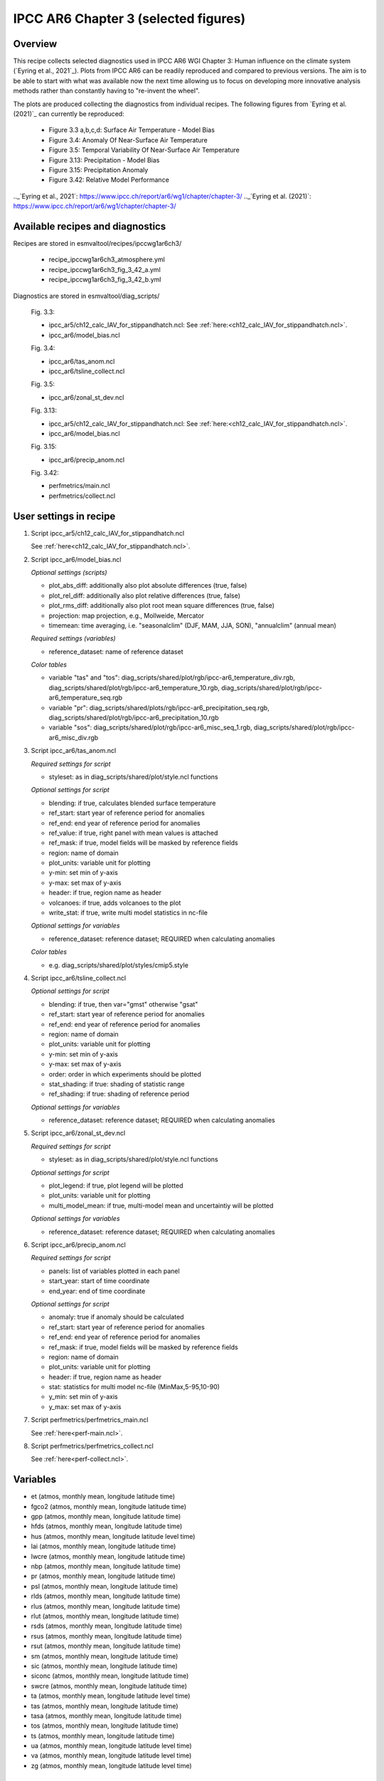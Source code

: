 .. _recipes_ipccwg1ar6ch3:

IPCC AR6 Chapter 3 (selected figures)
=====================================

Overview
--------

This recipe collects selected diagnostics used in IPCC AR6 WGI Chapter 3: 
Human influence on the climate system (`Eyring et al., 2021`_). Plots from IPCC AR6 can be readily
reproduced and compared to previous versions. The aim is to be able to start
with what was available now the next time allowing us to
focus on developing more innovative analysis methods
rather than constantly having to "re-invent the wheel".

The plots are produced collecting the diagnostics from individual recipes. The
following figures from `Eyring et al. (2021)`_ can currently be reproduced:

    * Figure 3.3 a,b,c,d: Surface Air Temperature - Model Bias

    * Figure 3.4: Anomaly Of Near-Surface Air Temperature

    * Figure 3.5: Temporal Variability Of Near-Surface Air Temperature

    * Figure 3.13: Precipitation - Model Bias

    * Figure 3.15: Precipitation Anomaly

    * Figure 3.42: Relative Model Performance

.._`Eyring et al., 2021`: https://www.ipcc.ch/report/ar6/wg1/chapter/chapter-3/
.._`Eyring et al. (2021)`: https://www.ipcc.ch/report/ar6/wg1/chapter/chapter-3/


Available recipes and diagnostics
---------------------------------

Recipes are stored in esmvaltool/recipes/ipccwg1ar6ch3/

    * recipe_ipccwg1ar6ch3_atmosphere.yml
    * recipe_ipccwg1ar6ch3_fig_3_42_a.yml
    * recipe_ipccwg1ar6ch3_fig_3_42_b.yml

Diagnostics are stored in esmvaltool/diag_scripts/

    Fig. 3.3:

    * ipcc_ar5/ch12_calc_IAV_for_stippandhatch.ncl: See :ref:`here:<ch12_calc_IAV_for_stippandhatch.ncl>`.
    * ipcc_ar6/model_bias.ncl

    Fig. 3.4:

    * ipcc_ar6/tas_anom.ncl
    * ipcc_ar6/tsline_collect.ncl

    Fig. 3.5:

    * ipcc_ar6/zonal_st_dev.ncl

    Fig. 3.13:

    * ipcc_ar5/ch12_calc_IAV_for_stippandhatch.ncl: See :ref:`here:<ch12_calc_IAV_for_stippandhatch.ncl>`.
    * ipcc_ar6/model_bias.ncl

    Fig. 3.15:

    * ipcc_ar6/precip_anom.ncl

    Fig. 3.42:

    * perfmetrics/main.ncl
    * perfmetrics/collect.ncl


User settings in recipe
-----------------------

#. Script ipcc_ar5/ch12_calc_IAV_for_stippandhatch.ncl

   See :ref:`here<ch12_calc_IAV_for_stippandhatch.ncl>`.

#. Script ipcc_ar6/model_bias.ncl

   *Optional settings (scripts)*

   * plot_abs_diff: additionally also plot absolute differences (true, false)
   * plot_rel_diff: additionally also plot relative differences (true, false)
   * plot_rms_diff: additionally also plot root mean square differences (true, false)
   * projection: map projection, e.g., Mollweide, Mercator
   * timemean: time averaging, i.e. "seasonalclim" (DJF, MAM, JJA, SON),
     "annualclim" (annual mean)

   *Required settings (variables)*

   * reference_dataset: name of reference dataset

   *Color tables*

   * variable "tas" and "tos":
     diag_scripts/shared/plot/rgb/ipcc-ar6_temperature_div.rgb,
     diag_scripts/shared/plot/rgb/ipcc-ar6_temperature_10.rgb,
     diag_scripts/shared/plot/rgb/ipcc-ar6_temperature_seq.rgb
   * variable "pr": diag_scripts/shared/plots/rgb/ipcc-ar6_precipitation_seq.rgb,
     diag_scripts/shared/plot/rgb/ipcc-ar6_precipitation_10.rgb
   * variable "sos": diag_scripts/shared/plot/rgb/ipcc-ar6_misc_seq_1.rgb,
     diag_scripts/shared/plot/rgb/ipcc-ar6_misc_div.rgb

#. Script ipcc_ar6/tas_anom.ncl

   *Required settings for script*

   * styleset: as in diag_scripts/shared/plot/style.ncl functions

   *Optional settings for script*

   * blending: if true, calculates blended surface temperature
   * ref_start: start year of reference period for anomalies
   * ref_end: end year of reference period for anomalies
   * ref_value: if true, right panel with mean values is attached
   * ref_mask: if true, model fields will be masked by reference fields
   * region: name of domain
   * plot_units: variable unit for plotting
   * y-min: set min of y-axis
   * y-max: set max of y-axis
   * header: if true, region name as header
   * volcanoes: if true, adds volcanoes to the plot
   * write_stat: if true, write multi model statistics in nc-file

   *Optional settings for variables*

   * reference_dataset: reference dataset; REQUIRED when calculating
     anomalies

   *Color tables*

   * e.g. diag_scripts/shared/plot/styles/cmip5.style

#. Script ipcc_ar6/tsline_collect.ncl

   *Optional settings for script*

   * blending: if true, then var="gmst" otherwise "gsat"
   * ref_start: start year of reference period for anomalies
   * ref_end: end year of reference period for anomalies
   * region: name of domain
   * plot_units: variable unit for plotting
   * y-min: set min of y-axis
   * y-max: set max of y-axis
   * order: order in which experiments should be plotted 
   * stat_shading: if true: shading of statistic range
   * ref_shading: if true: shading of reference period

   *Optional settings for variables*

   * reference_dataset: reference dataset; REQUIRED when calculating
     anomalies

#. Script ipcc_ar6/zonal_st_dev.ncl

   *Required settings for script*

   * styleset: as in diag_scripts/shared/plot/style.ncl functions

   *Optional settings for script*

   * plot_legend: if true, plot legend will be plotted
   * plot_units: variable unit for plotting
   * multi_model_mean: if true, multi-model mean and uncertaintiy will be 
     plotted

   *Optional settings for variables*

   * reference_dataset: reference dataset; REQUIRED when calculating
     anomalies

#. Script ipcc_ar6/precip_anom.ncl

   *Required settings for script*

   * panels: list of variables plotted in each panel
   * start_year: start of time coordinate
   * end_year: end of time coordinate

   *Optional settings for script*

   * anomaly: true if anomaly should be calculated
   * ref_start: start year of reference period for anomalies
   * ref_end: end year of reference period for anomalies
   * ref_mask: if true, model fields will be masked by reference fields
   * region: name of domain
   * plot_units: variable unit for plotting
   * header: if true, region name as header
   * stat: statistics for multi model nc-file (MinMax,5-95,10-90)
   * y_min: set min of y-axis
   * y_max: set max of y-axis

#. Script perfmetrics/perfmetrics_main.ncl

   See :ref:`here<perf-main.ncl>`.

#. Script perfmetrics/perfmetrics_collect.ncl

   See :ref:`here<perf-collect.ncl>`.


Variables
---------

* et (atmos, monthly mean, longitude latitude time)
* fgco2 (atmos, monthly mean, longitude latitude time)
* gpp (atmos, monthly mean, longitude latitude time)
* hfds (atmos, monthly mean, longitude latitude time)
* hus (atmos, monthly mean, longitude latitude level time)
* lai (atmos, monthly mean, longitude latitude time)
* lwcre (atmos, monthly mean, longitude latitude time)
* nbp (atmos, monthly mean, longitude latitude time)
* pr (atmos, monthly mean, longitude latitude time)
* psl (atmos, monthly mean, longitude latitude time)
* rlds (atmos, monthly mean, longitude latitude time)
* rlus (atmos, monthly mean, longitude latitude time)
* rlut (atmos, monthly mean, longitude latitude time)
* rsds (atmos, monthly mean, longitude latitude time)
* rsus (atmos, monthly mean, longitude latitude time)
* rsut (atmos, monthly mean, longitude latitude time)
* sm (atmos, monthly mean, longitude latitude time)
* sic (atmos, monthly mean, longitude latitude time)
* siconc (atmos, monthly mean, longitude latitude time)
* swcre (atmos, monthly mean, longitude latitude time)
* ta (atmos, monthly mean, longitude latitude level time)
* tas (atmos, monthly mean, longitude latitude time)
* tasa (atmos, monthly mean, longitude latitude time)
* tos (atmos, monthly mean, longitude latitude time)
* ts (atmos, monthly mean, longitude latitude time)
* ua (atmos, monthly mean, longitude latitude level time)
* va (atmos, monthly mean, longitude latitude level time)
* zg (atmos, monthly mean, longitude latitude level time)


Observations and reformat scripts
---------------------------------

* AIRS (hus - obs4MIPs)
* ATSR (tos - obs4MIPs)
* BerkeleyEarth (tasa - esmvaltool/cmorizers/data/formatters/datasets/berkeleyearth.py)
* CERES-EBAF (rlds, rlus, rlut, rlutcs, rsds, rsus, rsut, rsutcs - obs4MIPs)
* CRU (pr - esmvaltool/cmorizers/data/formatters/datasets/cru.py)
* ESACCI-SOILMOISTURE (sm - esmvaltool/ucmorizers/data/formatters/datasets
  /esacci_soilmoisture.py)
* ESACCI-SST (ts - esmvaltool/ucmorizers/data/formatters/datasets/esacci_sst.py)
* ERA5 (hus, psl, ta, tas, ua, va, zg - ERA5 data can be used via the native6 project)
* ERA-Interim (hfds - cmorizers/data/formatters/datasets/era_interim.py)
* FLUXCOM (gpp - cmorizers/data/formatters/datasets/fluxcom.py)
* GHCN (pr - esmvaltool/cmorizers/data/formatters/datasets/ghcn.ncl)
* GPCP-SG (pr - obs4MIPs)
* HadCRUT5 (tasa - esmvaltool/cmorizers/data/formatters/datasets/hadcrut5.py)
* HadISST (sic, tos, ts - esmvaltool/cmorizers/data/formatters/datasets/hadisst.ncl)
* JMA-TRANSCOM (fgco2, nbp - esmvaltool/cmorizers/data/formatters/datasets/jma_transcom.py)
* JRA-55 (psl - ana4MIPs)
* Kadow2020 (tasa - esmvaltool/cmorizers/data/formatters/datasets/kadow2020.py)
* LandFlux-EVAL (et - esmvaltool/cmorizers/data/formatters/datasets/landflux_eval.py)
* Landschuetzer2016 (fgco2 - esmvaltool/cmorizers/data/formatters/datasets/landschuetzer2016.py)
* LAI3g (lai - esmvaltool/cmorizers/data/formatters/datasets/lai3g.py)
* MTE (gpp - esmvaltool/cmorizers/data/formatters/datasets/mte.py)
* NCEP (ta, tas, ua, va, zg - esmvaltool/cmorizers/data/formatters/datasets/ncep.ncl)
* NOAAGlobalTemp (tasa - esmvaltool/cmorizers/data/formatters/datasets/noaaglobaltemp.py)


References
----------

* Eyring, V., N.P. Gillett, K.M. Achuta Rao, R. Barimalala, M. Barreiro
  Parrillo, N. Bellouin, C. Cassou, P.J. Durack, Y. Kosaka, S. McGregor,
  S. Min, O. Morgenstern, and Y. Sun, 2021: Human Influence on the Climate
  System. In Climate Change 2021: The Physical Science Basis. Contribution
  of Working Group I to the Sixth Assessment Report of the Intergovernmental
  Panel on Climate Change [Masson-Delmotte, V., P. Zhai, A. Pirani,
  S.L. Connors, C. Péan, S. Berger, N. Caud, Y. Chen, L. Goldfarb, M.I. Gomis
  , M. Huang, K. Leitzell, E. Lonnoy, J.B.R. Matthews, T.K. Maycock,
  T. Waterfield, O. Yelekçi, R. Yu, and B. Zhou (eds.)]. Cambridge Universiy
  Press, Cambridge, United Kingdom and New York, NY, USA, pp. 423-552,
  doi: 10.1017/9781009157896.005.


Example plots
-------------

.. figure::  /recipes/figures/ipccwg1ar6ch3/model_bias_tas_annualclim_CMIP6.png
   :align:   center

   Figure 3.3: Annual mean near-surface (2 m) air temperature (°C) for the
   period 1995–2014. (a) Multi-model (ensemble) mean constructed with one
   realization of the CMIP6 historical experiment from each model. (b)
   Multi-model mean bias, defined as the difference between the CMIP6
   multi-model mean and the climatology of the fifth generation European
   Centre for Medium-Range Weather Forecasts (ECMWF) atmospheric reanalysis
   of the global climate (ERA5). (c) Multi-model mean of the root mean square
   error calculated over all months separately and averaged, with respect to
   the climatology from ERA5. Uncertainty is represented using the advanced
   approach: No overlay indicates regions with robust signal, where ≥66% of
   models show change greater than the variability threshold and ≥80% of all
   models agree on sign of change; diagonal lines indicate regions with no
   change or no robust signal, where <66% of models show a change greater
   than the variability threshold; crossed lines indicate regions with
   conflicting signal, where ≥66% of models show change greater than the
   variability threshold and <80% of all models agree on sign of change.

.. figure::  /recipes/figures/ipccwg1ar6ch3/gsat_Global_CMIP6_historical-ssp245_anom_1850-2020.png
   :align:   center

   Figure 3.4a: Observed and simulated time series of the anomalies in annual
   and global mean surface air temperature (GSAT). All anomalies are
   differences from the 1850–1900 time-mean of each individual time series.
   The reference period 1850–1900 is indicated by grey shading. (a) Single
   simulations from CMIP6 models (thin lines) and the multi-model mean (thick
   red line). Observational data (thick black lines) are from the Met Office
   Hadley Centre/Climatic Research Unit dataset (HadCRUT5), and are blended
   surface temperature (2 m air temperature over land and sea surface
   temperature over the ocean). All models have been subsampled using the
   HadCRUT5 observational data mask. Vertical lines indicate large historical
   volcanic eruptions. Inset: GSAT for each model over the reference period,
   not masked to any observations.

.. figure::  /recipes/figures/ipccwg1ar6ch3/gsat_Global_multimodel_anom_1850-2020.png
   :align:   center

   Figure 3.4b: Observed and simulated time series of the anomalies in annual
   and global mean surface air temperature (GSAT). All anomalies are
   differences from the 1850–1900 time-mean of each individual time series.
   The reference period 1850–1900 is indicated by grey shading. (b) Multi-model
   means of CMIP5 (blue line) and CMIP6 (red line) ensembles and associated 5th
   to 95th percentile ranges (shaded regions). Observational data are HadCRUT5,
   Berkeley Earth, National Oceanic and Atmospheric Administration
   NOAAGlobalTemp and Kadow et al. (2020). Masking was done as in (a). CMIP6
   historical simulations were extended with SSP2-4.5 simulations for the
   period 2015–2020 and CMIP5 simulations were extended with RCP4.5 simulations
   for the period 2006–2020. All available ensemble members were used. The
   multi-model means and percentiles were calculated solely from simulations
   available for the whole time span (1850–2020).

.. figure::  /recipes/figures/ipccwg1ar6ch3/tas_std_dev_zonmean.png
   :align:   center

   Figure 3.5: The standard deviation of annually averaged zonal-mean
   near-surface air temperature. This is shown for four detrended observed
   temperature datasets (HadCRUT5, Berkeley Earth, NOAAGlobalTemp and Kadow et
   al. (2020), for the years 1995-2014) and 59 CMIP6 pre-industrial control
   simulations (one ensemble member per model, 65 years) (after Jones et al.,
   2013). For line colours see the legend of Figure 3.4. Additionally, the
   multi-model mean (red) and standard deviation (grey shading) are shown.
   Observational and model datasets were detrended by removing the
   least-squares quadratic trend. 

.. figure::  /recipes/figures/ipccwg1ar6ch3/model_bias_pr_annualclim_CMIP6.png
   :align:   center

   Figure 3.13:  Annual-mean precipitation rate (mm day–1) for the period
   1995–2014. (a) Multi-model (ensemble) mean constructed with one realization
   of the CMIP6 historical experiment from each model. (b) Multi-model mean
   bias, defined as the difference between the CMIP6 multi-model mean and
   precipitation analysis from the Global Precipitation Climatology Project
   (GPCP) version 2.3 (Adler et al., 2003). (c) Multi-model mean of the root
   mean square error calculated over all months separately and averaged with
   respect to the precipitation analysis from GPCP version 2.3. Uncertainty is
   represented using the advanced approach. No overlay indicates regions with
   robust signal, where ≥66% of models show change greater than the variability
   threshold and ≥80% of all models agree on sign of change; diagonal lines
   indicate regions with no change or no robust signal, where <66% of models
   show a change greater than the variability threshold; crossed lines indicate
   regions with conflicting signal, where ≥66% of models show change greater
   than the variability threshold and <80% of all models agree on the sign of
   change. 

.. figure::  /recipes/figures/ipccwg1ar6ch3/precip_anom_1950-2014.png
   :align:   center

   Figure 3.15: Observed and simulated time series of anomalies in zonal
   average annual mean precipitation. (a), (c–f) Evolution of global and zonal
   average annual mean precipitation (mm day–1) over areas of land where there
   are observations, expressed relative to the base period of 1961–1990,
   simulated by CMIP6 models (one ensemble member per model) forced with both
   anthropogenic and natural forcings (brown) and natural forcings only
   (green). Multi-model means are shown in thick solid lines and shading
   shows the 5–95% confidence interval of the individual model simulations.
   The data is smoothed using a low pass filter. Observations from three
   different datasets are included: gridded values derived from Global
   Historical Climatology Network (GHCN version 2) station data, updated
   from Zhang et al. (2007), data from the Global Precipitation Climatology
   Product (GPCP L3 version 2.3, Adler et al. (2003)) and from the Climate
   Research Unit (CRU TS4.02, Harris et al. (2014)). Also plotted are
   boxplots showing interquartile and 5–95% ranges of simulated trends over
   the period for simulations forced with both anthropogenic and natural
   forcings (brown) and natural forcings only (blue). Observed trends for each
   observational product are shown as horizontal lines. Panel (b) shows annual
   mean precipitation rate (mm day–1) of GHCN version 2 for the years 1950–2014
   over land areas used to compute the plots. 

.. figure::  /recipes/figures/ipccwg1ar6ch3/fig_3_42_a.png
   :align:   center

   Figure 3.42a: Relative space–time root-mean-square deviation (RMSD)
   calculated from the climatological seasonal cycle of the CMIP simulations
   (1980–1999) compared to observational datasets A relative performance
   measure is displayed, with blue shading indicating better and red shading
   indicating worse performance than the median error of all model results. A
   diagonal split of a grid square shows the relative error with respect to the
   reference data set (lower right triangle) and an additional data set (upper
   left triangle). Reference/additional datasets are from top to bottom in (a):
   ERA5/NCEP, GPCP-SG/GHCN, CERES-EBAF, CERES-EBAF, CERES-EBAF, CERES-EBAF,
   JRA-55/ERA5, ESACCI-SST/HadISST, ERA5/NCEP, ERA5/NCEP, ERA5/NCEP, ERA5/NCEP,
   ERA5/NCEP, ERA5/NCEP, AIRS/ERA5, ERA5/NCEP. White boxes are used when data
   are not available for a given model and variable. Figure is updated and
   expanded from Bock et al. (2020).
